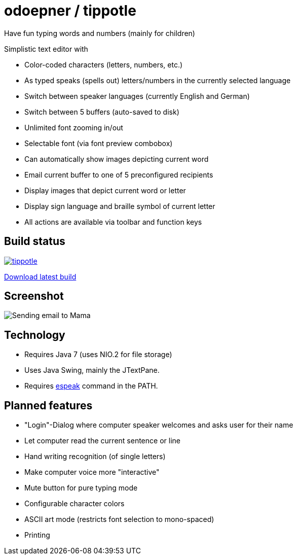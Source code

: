 = odoepner / tippotle

Have fun typing words and numbers (mainly for children)

Simplistic text editor with

* Color-coded characters (letters, numbers, etc.)
* As typed speaks (spells out) letters/numbers in the currently selected language
* Switch between speaker languages (currently English and German)
* Switch between 5 buffers (auto-saved to disk)
* Unlimited font zooming in/out
* Selectable font (via font preview combobox)
* Can automatically show images depicting current word
* Email current buffer to one of 5 preconfigured recipients
* Display images that depict current word or letter
* Display sign language and braille symbol of current letter
* All actions are available via toolbar and function keys

== Build status

image:https://travis-ci.org/odoepner/tippotle.svg?branch=master[
link="https://travis-ci.org/odoepner/tippotle"]

http://dev.doepner.net/dist/ci-builds/tippotle.zip[Download latest build]

== Screenshot

image:http://dev.doepner.net/screenshots/tippotle.png[Sending email to Mama]

== Technology

* Requires Java 7 (uses NIO.2 for file storage)
* Uses Java Swing, mainly the JTextPane.
* Requires http://sourceforge.net/projects/espeak/[espeak] command in the PATH.

== Planned features

* "Login"-Dialog where computer speaker welcomes and asks user for their name
* Let computer read the current sentence or line
* Hand writing recognition (of single letters)
* Make computer voice more "interactive"
* Mute button for pure typing mode
* Configurable character colors
* ASCII art mode (restricts font selection to mono-spaced)
* Printing


